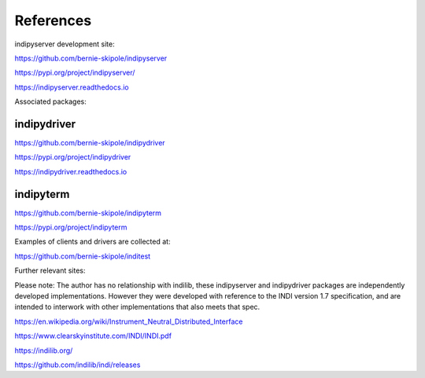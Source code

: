.. _references:

References
==========

indipyserver development site:

https://github.com/bernie-skipole/indipyserver

https://pypi.org/project/indipyserver/

https://indipyserver.readthedocs.io

Associated packages:

indipydriver
^^^^^^^^^^

https://github.com/bernie-skipole/indipydriver

https://pypi.org/project/indipydriver

https://indipydriver.readthedocs.io

indipyterm
^^^^^^^^^^

https://github.com/bernie-skipole/indipyterm

https://pypi.org/project/indipyterm

Examples of clients and drivers are collected at:

https://github.com/bernie-skipole/inditest

Further relevant sites:

Please note: The author has no relationship with indilib, these indipyserver and indipydriver packages are independently developed implementations. However they were developed with reference to the INDI version 1.7 specification, and are intended to interwork with other implementations that also meets that spec.

https://en.wikipedia.org/wiki/Instrument_Neutral_Distributed_Interface

https://www.clearskyinstitute.com/INDI/INDI.pdf

https://indilib.org/

https://github.com/indilib/indi/releases

